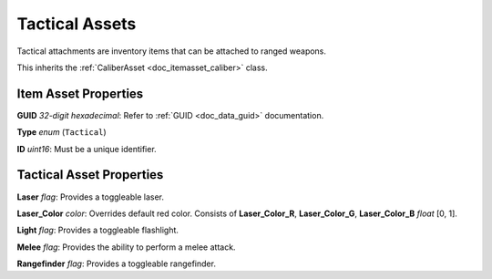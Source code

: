 .. _doc_itemasset_tactical:

Tactical Assets
===============

Tactical attachments are inventory items that can be attached to ranged weapons.

This inherits the :ref:`CaliberAsset <doc_itemasset_caliber>` class.

Item Asset Properties
---------------------

**GUID** *32-digit hexadecimal*: Refer to :ref:`GUID <doc_data_guid>` documentation.

**Type** *enum* (``Tactical``)

**ID** *uint16*: Must be a unique identifier.

Tactical Asset Properties
-------------------------

**Laser** *flag*: Provides a toggleable laser.

**Laser_Color** *color*: Overrides default red color. Consists of **Laser_Color_R**, **Laser_Color_G**, **Laser_Color_B** *float* [0, 1].

**Light** *flag*: Provides a toggleable flashlight.

**Melee** *flag*: Provides the ability to perform a melee attack.

**Rangefinder** *flag*: Provides a toggleable rangefinder.
